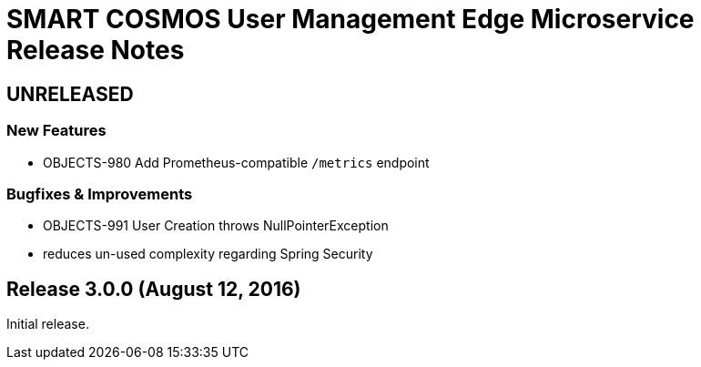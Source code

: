 = SMART COSMOS User Management Edge Microservice Release Notes

== UNRELEASED

=== New Features

* OBJECTS-980 Add Prometheus-compatible `/metrics` endpoint

=== Bugfixes & Improvements

* OBJECTS-991 User Creation throws NullPointerException
* reduces un-used complexity regarding Spring Security

== Release 3.0.0 (August 12, 2016)

Initial release.
